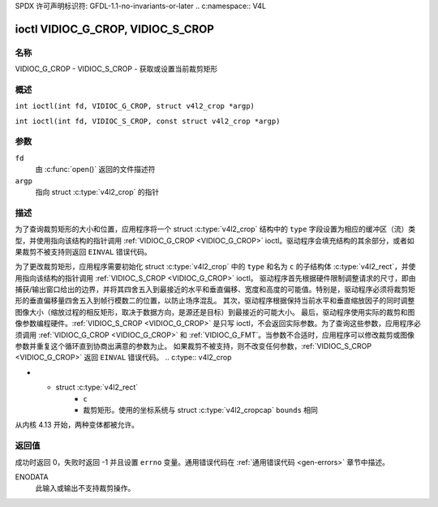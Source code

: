 SPDX 许可声明标识符: GFDL-1.1-no-invariants-or-later
.. c:namespace:: V4L

.. _VIDIOC_G_CROP:

**********************************
ioctl VIDIOC_G_CROP, VIDIOC_S_CROP
**********************************

名称
====

VIDIOC_G_CROP - VIDIOC_S_CROP - 获取或设置当前裁剪矩形

概述
========

.. c:macro:: VIDIOC_G_CROP

``int ioctl(int fd, VIDIOC_G_CROP, struct v4l2_crop *argp)``

.. c:macro:: VIDIOC_S_CROP

``int ioctl(int fd, VIDIOC_S_CROP, const struct v4l2_crop *argp)``

参数
=========

``fd``
    由 :c:func:`open()` 返回的文件描述符
``argp``
    指向 struct :c:type:`v4l2_crop` 的指针
描述
===========

为了查询裁剪矩形的大小和位置，应用程序将一个 struct :c:type:`v4l2_crop` 结构中的 ``type`` 字段设置为相应的缓冲区（流）类型，并使用指向该结构的指针调用 :ref:`VIDIOC_G_CROP <VIDIOC_G_CROP>` ioctl。驱动程序会填充结构的其余部分，或者如果裁剪不被支持则返回 ``EINVAL`` 错误代码。

为了更改裁剪矩形，应用程序需要初始化 struct :c:type:`v4l2_crop` 中的 ``type`` 和名为 ``c`` 的子结构体 :c:type:`v4l2_rect`，并使用指向该结构的指针调用 :ref:`VIDIOC_S_CROP <VIDIOC_G_CROP>` ioctl。
驱动程序首先根据硬件限制调整请求的尺寸，即由捕获/输出窗口给出的边界，并将其四舍五入到最接近的水平和垂直偏移、宽度和高度的可能值。特别是，驱动程序必须将裁剪矩形的垂直偏移量四舍五入到帧行模数二的位置，以防止场序混乱。
其次，驱动程序根据保持当前水平和垂直缩放因子的同时调整图像大小（缩放过程的相反矩形，取决于数据方向，是源还是目标）到最接近的可能大小。
最后，驱动程序使用实际的裁剪和图像参数编程硬件。:ref:`VIDIOC_S_CROP <VIDIOC_G_CROP>` 是只写 ioctl，不会返回实际参数。为了查询这些参数，应用程序必须调用 :ref:`VIDIOC_G_CROP <VIDIOC_G_CROP>` 和 :ref:`VIDIOC_G_FMT`。当参数不合适时，应用程序可以修改裁剪或图像参数并重复这个循环直到协商出满意的参数为止。
如果裁剪不被支持，则不改变任何参数，:ref:`VIDIOC_S_CROP <VIDIOC_G_CROP>` 返回 ``EINVAL`` 错误代码。
.. c:type:: v4l2_crop

.. tabularcolumns:: |p{4.4cm}|p{4.4cm}|p{8.5cm}|

.. flat-table:: struct v4l2_crop
    :header-rows:  0
    :stub-columns: 0
    :widths:       1 1 2

    * - __u32
      - ``type``
      - 数据流的类型，由应用程序设置。只有以下类型在此处有效：``V4L2_BUF_TYPE_VIDEO_CAPTURE``, ``V4L2_BUF_TYPE_VIDEO_CAPTURE_MPLANE``,
	``V4L2_BUF_TYPE_VIDEO_OUTPUT``, ``V4L2_BUF_TYPE_VIDEO_OUTPUT_MPLANE`` 和
	``V4L2_BUF_TYPE_VIDEO_OVERLAY``。参见 :c:type:`v4l2_buf_type` 和下面的注释
* - struct :c:type:`v4l2_rect`
      - ``c``
      - 裁剪矩形。使用的坐标系统与 struct :c:type:`v4l2_cropcap` ``bounds`` 相同
.. 注意::
   对于多平面缓冲区类型（``V4L2_BUF_TYPE_VIDEO_CAPTURE_MPLANE`` 和 ``V4L2_BUF_TYPE_VIDEO_OUTPUT_MPLANE``）
   此API在如何填充 :c:type:`v4l2_crop` 的 ``type`` 字段方面存在混乱。一些驱动程序只接受带有 ``_MPLANE`` 的缓冲区类型，
   而其他驱动程序只接受非多平面的缓冲区类型（即不带 ``_MPLANE`` 的）。

从内核 4.13 开始，两种变体都被允许。

返回值
======

成功时返回 0，失败时返回 -1 并且设置 ``errno`` 变量。通用错误代码在
:ref:`通用错误代码 <gen-errors>` 章节中描述。

ENODATA
    此输入或输出不支持裁剪操作。
